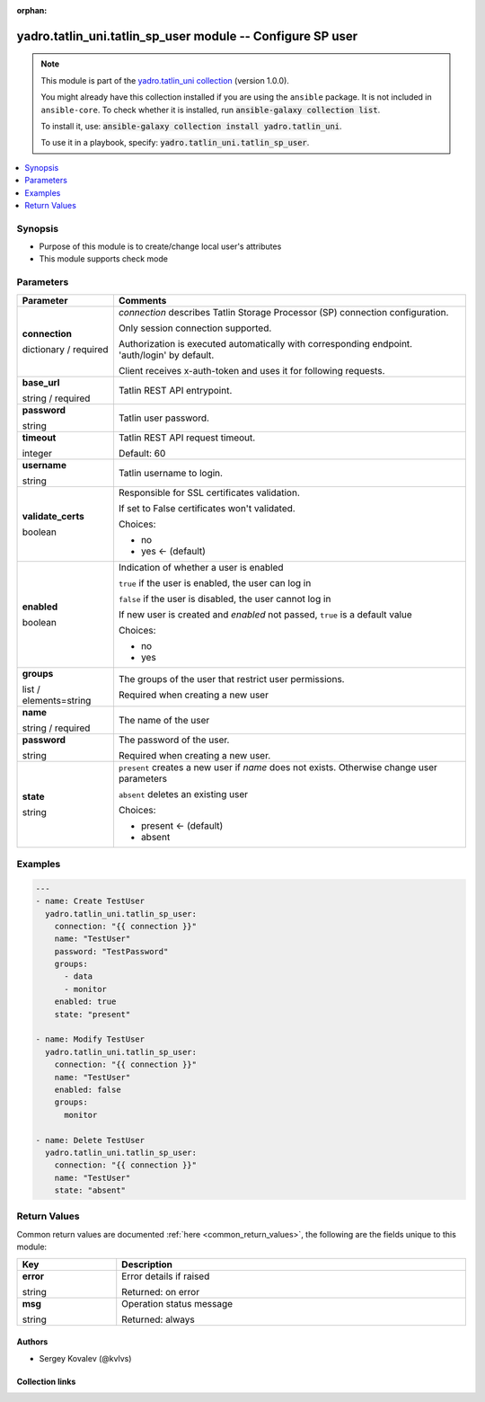 .. Document meta

:orphan:

.. |antsibull-internal-nbsp| unicode:: 0xA0
    :trim:

.. role:: ansible-attribute-support-label
.. role:: ansible-attribute-support-property
.. role:: ansible-attribute-support-full
.. role:: ansible-attribute-support-partial
.. role:: ansible-attribute-support-none
.. role:: ansible-attribute-support-na
.. role:: ansible-option-type
.. role:: ansible-option-elements
.. role:: ansible-option-required
.. role:: ansible-option-versionadded
.. role:: ansible-option-aliases
.. role:: ansible-option-choices
.. role:: ansible-option-choices-entry
.. role:: ansible-option-default
.. role:: ansible-option-default-bold
.. role:: ansible-option-configuration
.. role:: ansible-option-returned-bold
.. role:: ansible-option-sample-bold

.. Anchors

.. _ansible_collections.yadro.tatlin_uni.tatlin_sp_user_module:

.. Anchors: short name for ansible.builtin

.. Anchors: aliases



.. Title

yadro.tatlin_uni.tatlin_sp_user module -- Configure SP user
+++++++++++++++++++++++++++++++++++++++++++++++++++++++++++

.. Collection note

.. note::
    This module is part of the `yadro.tatlin_uni collection <https://galaxy.ansible.com/yadro/tatlin_uni>`_ (version 1.0.0).

    You might already have this collection installed if you are using the ``ansible`` package.
    It is not included in ``ansible-core``.
    To check whether it is installed, run :code:`ansible-galaxy collection list`.

    To install it, use: :code:`ansible-galaxy collection install yadro.tatlin_uni`.

    To use it in a playbook, specify: :code:`yadro.tatlin_uni.tatlin_sp_user`.

.. version_added

.. versionadded:: 1.0.0 of yadro.tatlin_uni

.. contents::
   :local:
   :depth: 1

.. Deprecated


Synopsis
--------

.. Description

- Purpose of this module is to create/change local user's attributes
- This module supports check mode


.. Aliases


.. Requirements






.. Options

Parameters
----------


.. rst-class:: ansible-option-table

.. list-table::
  :width: 100%
  :widths: auto
  :header-rows: 1

  * - Parameter
    - Comments

  * - .. raw:: html

        <div class="ansible-option-cell">
        <div class="ansibleOptionAnchor" id="parameter-connection"></div>

      .. _ansible_collections.yadro.tatlin_uni.tatlin_sp_user_module__parameter-connection:

      .. rst-class:: ansible-option-title

      **connection**

      .. raw:: html

        <a class="ansibleOptionLink" href="#parameter-connection" title="Permalink to this option"></a>

      .. rst-class:: ansible-option-type-line

      :ansible-option-type:`dictionary` / :ansible-option-required:`required`

      .. raw:: html

        </div>

    - .. raw:: html

        <div class="ansible-option-cell">

      \ :emphasis:`connection`\  describes Tatlin Storage Processor (SP) connection configuration.

      Only session connection supported.

      Authorization is executed automatically with corresponding endpoint. 'auth/login' by default.

      Client receives x-auth-token and uses it for following requests.


      .. raw:: html

        </div>
    
  * - .. raw:: html

        <div class="ansible-option-indent"></div><div class="ansible-option-cell">
        <div class="ansibleOptionAnchor" id="parameter-connection/base_url"></div>

      .. _ansible_collections.yadro.tatlin_uni.tatlin_sp_user_module__parameter-connection/base_url:

      .. rst-class:: ansible-option-title

      **base_url**

      .. raw:: html

        <a class="ansibleOptionLink" href="#parameter-connection/base_url" title="Permalink to this option"></a>

      .. rst-class:: ansible-option-type-line

      :ansible-option-type:`string` / :ansible-option-required:`required`

      .. raw:: html

        </div>

    - .. raw:: html

        <div class="ansible-option-indent-desc"></div><div class="ansible-option-cell">

      Tatlin REST API entrypoint.


      .. raw:: html

        </div>

  * - .. raw:: html

        <div class="ansible-option-indent"></div><div class="ansible-option-cell">
        <div class="ansibleOptionAnchor" id="parameter-connection/password"></div>

      .. _ansible_collections.yadro.tatlin_uni.tatlin_sp_user_module__parameter-connection/password:

      .. rst-class:: ansible-option-title

      **password**

      .. raw:: html

        <a class="ansibleOptionLink" href="#parameter-connection/password" title="Permalink to this option"></a>

      .. rst-class:: ansible-option-type-line

      :ansible-option-type:`string`

      .. raw:: html

        </div>

    - .. raw:: html

        <div class="ansible-option-indent-desc"></div><div class="ansible-option-cell">

      Tatlin user password.


      .. raw:: html

        </div>

  * - .. raw:: html

        <div class="ansible-option-indent"></div><div class="ansible-option-cell">
        <div class="ansibleOptionAnchor" id="parameter-connection/timeout"></div>

      .. _ansible_collections.yadro.tatlin_uni.tatlin_sp_user_module__parameter-connection/timeout:

      .. rst-class:: ansible-option-title

      **timeout**

      .. raw:: html

        <a class="ansibleOptionLink" href="#parameter-connection/timeout" title="Permalink to this option"></a>

      .. rst-class:: ansible-option-type-line

      :ansible-option-type:`integer`

      .. raw:: html

        </div>

    - .. raw:: html

        <div class="ansible-option-indent-desc"></div><div class="ansible-option-cell">

      Tatlin REST API request timeout.


      .. rst-class:: ansible-option-line

      :ansible-option-default-bold:`Default:` :ansible-option-default:`60`

      .. raw:: html

        </div>

  * - .. raw:: html

        <div class="ansible-option-indent"></div><div class="ansible-option-cell">
        <div class="ansibleOptionAnchor" id="parameter-connection/username"></div>

      .. _ansible_collections.yadro.tatlin_uni.tatlin_sp_user_module__parameter-connection/username:

      .. rst-class:: ansible-option-title

      **username**

      .. raw:: html

        <a class="ansibleOptionLink" href="#parameter-connection/username" title="Permalink to this option"></a>

      .. rst-class:: ansible-option-type-line

      :ansible-option-type:`string`

      .. raw:: html

        </div>

    - .. raw:: html

        <div class="ansible-option-indent-desc"></div><div class="ansible-option-cell">

      Tatlin username to login.


      .. raw:: html

        </div>

  * - .. raw:: html

        <div class="ansible-option-indent"></div><div class="ansible-option-cell">
        <div class="ansibleOptionAnchor" id="parameter-connection/validate_certs"></div>

      .. _ansible_collections.yadro.tatlin_uni.tatlin_sp_user_module__parameter-connection/validate_certs:

      .. rst-class:: ansible-option-title

      **validate_certs**

      .. raw:: html

        <a class="ansibleOptionLink" href="#parameter-connection/validate_certs" title="Permalink to this option"></a>

      .. rst-class:: ansible-option-type-line

      :ansible-option-type:`boolean`

      .. raw:: html

        </div>

    - .. raw:: html

        <div class="ansible-option-indent-desc"></div><div class="ansible-option-cell">

      Responsible for SSL certificates validation.

      If set to False certificates won't validated.


      .. rst-class:: ansible-option-line

      :ansible-option-choices:`Choices:`

      - :ansible-option-choices-entry:`no`
      - :ansible-option-default-bold:`yes` :ansible-option-default:`← (default)`

      .. raw:: html

        </div>


  * - .. raw:: html

        <div class="ansible-option-cell">
        <div class="ansibleOptionAnchor" id="parameter-enabled"></div>

      .. _ansible_collections.yadro.tatlin_uni.tatlin_sp_user_module__parameter-enabled:

      .. rst-class:: ansible-option-title

      **enabled**

      .. raw:: html

        <a class="ansibleOptionLink" href="#parameter-enabled" title="Permalink to this option"></a>

      .. rst-class:: ansible-option-type-line

      :ansible-option-type:`boolean`

      .. raw:: html

        </div>

    - .. raw:: html

        <div class="ansible-option-cell">

      Indication of whether a user is enabled

      \ :literal:`true`\  if the user is enabled, the user can log in

      \ :literal:`false`\  if the user is disabled, the user cannot log in

      If new user is created and \ :emphasis:`enabled`\  not passed, \ :literal:`true`\  is a default value


      .. rst-class:: ansible-option-line

      :ansible-option-choices:`Choices:`

      - :ansible-option-choices-entry:`no`
      - :ansible-option-choices-entry:`yes`

      .. raw:: html

        </div>

  * - .. raw:: html

        <div class="ansible-option-cell">
        <div class="ansibleOptionAnchor" id="parameter-groups"></div>

      .. _ansible_collections.yadro.tatlin_uni.tatlin_sp_user_module__parameter-groups:

      .. rst-class:: ansible-option-title

      **groups**

      .. raw:: html

        <a class="ansibleOptionLink" href="#parameter-groups" title="Permalink to this option"></a>

      .. rst-class:: ansible-option-type-line

      :ansible-option-type:`list` / :ansible-option-elements:`elements=string`

      .. raw:: html

        </div>

    - .. raw:: html

        <div class="ansible-option-cell">

      The groups of the user that restrict user permissions.

      Required when creating a new user


      .. raw:: html

        </div>

  * - .. raw:: html

        <div class="ansible-option-cell">
        <div class="ansibleOptionAnchor" id="parameter-name"></div>

      .. _ansible_collections.yadro.tatlin_uni.tatlin_sp_user_module__parameter-name:

      .. rst-class:: ansible-option-title

      **name**

      .. raw:: html

        <a class="ansibleOptionLink" href="#parameter-name" title="Permalink to this option"></a>

      .. rst-class:: ansible-option-type-line

      :ansible-option-type:`string` / :ansible-option-required:`required`

      .. raw:: html

        </div>

    - .. raw:: html

        <div class="ansible-option-cell">

      The name of the user


      .. raw:: html

        </div>

  * - .. raw:: html

        <div class="ansible-option-cell">
        <div class="ansibleOptionAnchor" id="parameter-password"></div>

      .. _ansible_collections.yadro.tatlin_uni.tatlin_sp_user_module__parameter-password:

      .. rst-class:: ansible-option-title

      **password**

      .. raw:: html

        <a class="ansibleOptionLink" href="#parameter-password" title="Permalink to this option"></a>

      .. rst-class:: ansible-option-type-line

      :ansible-option-type:`string`

      .. raw:: html

        </div>

    - .. raw:: html

        <div class="ansible-option-cell">

      The password of the user.

      Required when creating a new user.


      .. raw:: html

        </div>

  * - .. raw:: html

        <div class="ansible-option-cell">
        <div class="ansibleOptionAnchor" id="parameter-state"></div>

      .. _ansible_collections.yadro.tatlin_uni.tatlin_sp_user_module__parameter-state:

      .. rst-class:: ansible-option-title

      **state**

      .. raw:: html

        <a class="ansibleOptionLink" href="#parameter-state" title="Permalink to this option"></a>

      .. rst-class:: ansible-option-type-line

      :ansible-option-type:`string`

      .. raw:: html

        </div>

    - .. raw:: html

        <div class="ansible-option-cell">

      \ :literal:`present`\  creates a new user if \ :emphasis:`name`\  does not exists. Otherwise change user parameters

      \ :literal:`absent`\  deletes an existing user


      .. rst-class:: ansible-option-line

      :ansible-option-choices:`Choices:`

      - :ansible-option-default-bold:`present` :ansible-option-default:`← (default)`
      - :ansible-option-choices-entry:`absent`

      .. raw:: html

        </div>


.. Attributes


.. Notes


.. Seealso


.. Examples

Examples
--------

.. code-block:: yaml+jinja

    
    ---
    - name: Create TestUser
      yadro.tatlin_uni.tatlin_sp_user:
        connection: "{{ connection }}"
        name: "TestUser"
        password: "TestPassword"
        groups:
          - data
          - monitor
        enabled: true
        state: "present"

    - name: Modify TestUser
      yadro.tatlin_uni.tatlin_sp_user:
        connection: "{{ connection }}"
        name: "TestUser"
        enabled: false
        groups:
          monitor

    - name: Delete TestUser
      yadro.tatlin_uni.tatlin_sp_user:
        connection: "{{ connection }}"
        name: "TestUser"
        state: "absent"




.. Facts


.. Return values

Return Values
-------------
Common return values are documented :ref:`here <common_return_values>`, the following are the fields unique to this module:

.. rst-class:: ansible-option-table

.. list-table::
  :width: 100%
  :widths: auto
  :header-rows: 1

  * - Key
    - Description

  * - .. raw:: html

        <div class="ansible-option-cell">
        <div class="ansibleOptionAnchor" id="return-error"></div>

      .. _ansible_collections.yadro.tatlin_uni.tatlin_sp_user_module__return-error:

      .. rst-class:: ansible-option-title

      **error**

      .. raw:: html

        <a class="ansibleOptionLink" href="#return-error" title="Permalink to this return value"></a>

      .. rst-class:: ansible-option-type-line

      :ansible-option-type:`string`

      .. raw:: html

        </div>

    - .. raw:: html

        <div class="ansible-option-cell">

      Error details if raised


      .. rst-class:: ansible-option-line

      :ansible-option-returned-bold:`Returned:` on error


      .. raw:: html

        </div>


  * - .. raw:: html

        <div class="ansible-option-cell">
        <div class="ansibleOptionAnchor" id="return-msg"></div>

      .. _ansible_collections.yadro.tatlin_uni.tatlin_sp_user_module__return-msg:

      .. rst-class:: ansible-option-title

      **msg**

      .. raw:: html

        <a class="ansibleOptionLink" href="#return-msg" title="Permalink to this return value"></a>

      .. rst-class:: ansible-option-type-line

      :ansible-option-type:`string`

      .. raw:: html

        </div>

    - .. raw:: html

        <div class="ansible-option-cell">

      Operation status message


      .. rst-class:: ansible-option-line

      :ansible-option-returned-bold:`Returned:` always


      .. raw:: html

        </div>



..  Status (Presently only deprecated)


.. Authors

Authors
~~~~~~~

- Sergey Kovalev (@kvlvs)



.. Extra links

Collection links
~~~~~~~~~~~~~~~~

.. raw:: html

  <p class="ansible-links">
    <a href="TODO" aria-role="button" target="_blank" rel="noopener external">Issue Tracker</a>
    <a href="TODO" aria-role="button" target="_blank" rel="noopener external">Repository (Sources)</a>
  </p>

.. Parsing errors

